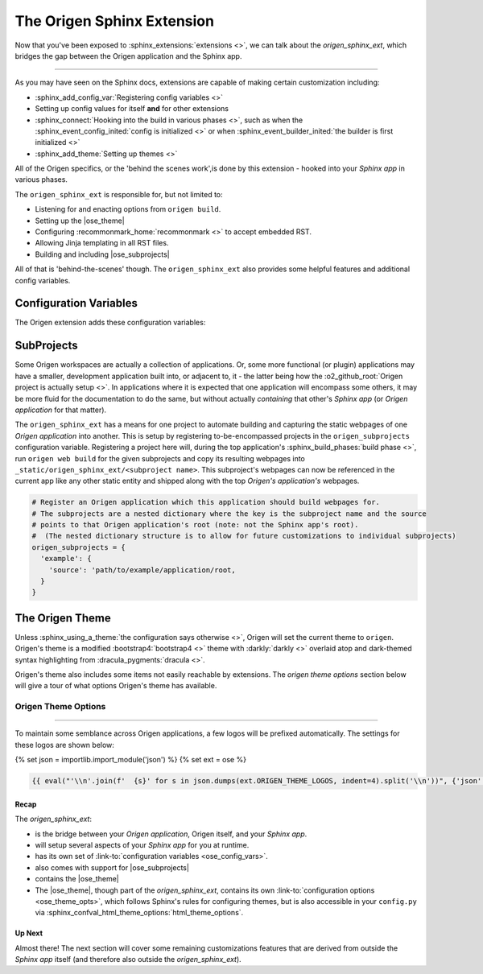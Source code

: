 The Origen Sphinx Extension
===========================

Now that you've been exposed to :sphinx_extensions:`extensions <>`, we can talk about the
*origen_sphinx_ext*, which bridges the gap between the Origen application and the Sphinx app.

----

As you may have seen on the Sphinx docs, extensions are capable of making certain customization including:

* :sphinx_add_config_var:`Registering config variables <>`
* Setting up config values for itself **and** for other extensions
* :sphinx_connect:`Hooking into the build in various phases <>`, such as when the
  :sphinx_event_config_inited:`config is initialized <>`
  or when :sphinx_event_builder_inited:`the builder is first initialized <>`
* :sphinx_add_theme:`Setting up themes <>`

All of the Origen specifics, or the 'behind the scenes work',is done by this extension - hooked
into your *Sphinx app* in various phases.

The ``origen_sphinx_ext`` is responsible for, but not limited to:

* Listening for and enacting options from ``origen build``.
* Setting up the |ose_theme|
* Configuring :recommonmark_home:`recommonmark <>` to accept embedded RST.
* Allowing Jinja templating in all RST files.
* Building and including |ose_subprojects|

All of that is 'behind-the-scenes' though. The ``origen_sphinx_ext`` also provides some helpful
features and additional config variables.

Configuration Variables
^^^^^^^^^^^^^^^^^^^^^^^

The Origen extension adds these configuration variables:

.. py:data:: origen_subprojects

  Any Origen applications whose documentation should be built and encompassed in this. See
  |ose_subprojects| for more details.

  .. versionadded:: 0.0.0

.. py:data:: origen_no_api

  Indicates whether the API should be built. This is set automatically when the ``--no-api``
  switch is used.

  .. versionadded:: 0.0.0

SubProjects
^^^^^^^^^^^

Some Origen workspaces are actually a collection of applications. Or, some more functional (or plugin)
applications may have a smaller, development application built into, or adjacent to, it - the
latter being how the :o2_github_root:`Origen project is actually setup <>`.
In applications where it is expected that one application will encompass some others,
it may be more fluid for the documentation to do the same, but without actually *containing*
that other's *Sphinx app* (or *Origen application* for that matter).

The ``origen_sphinx_ext`` has a means for one project to automate building and capturing the static
webpages of one *Origen application* into another. This is setup
by registering to-be-encompassed projects in the ``origen_subprojects`` configuration variable.
Registering a project here will, during the top application's
:sphinx_build_phases:`build phase <>`, run ``origen web build`` for the given subprojects
and copy its resulting webpages into ``_static/origen_sphinx_ext/<subproject name>``. This
subproject's webpages can now be referenced in the current app like any other static entity and
shipped along with the top *Origen's application's* webpages.

.. code-block:: python

  # Register an Origen application which this application should build webpages for.
  # The subprojects are a nested dictionary where the key is the subproject name and the source
  # points to that Origen application's root (note: not the Sphinx app's root).
  #  (The nested dictionary structure is to allow for future customizations to individual subprojects)
  origen_subprojects = {
    'example': {
      'source': 'path/to/example/application/root,
    }
  }

The Origen Theme
^^^^^^^^^^^^^^^^

Unless :sphinx_using_a_theme:`the configuration says otherwise <>`, Origen will set the current theme to
``origen``. Origen's theme is a modified :bootstrap4:`bootstrap4 <>` theme with
:darkly:`darkly <>` overlaid atop and dark-themed syntax highlighting from :dracula_pygments:`dracula <>`.

Origen's theme also includes some items not easily reachable by extensions. The *origen theme options*
section below will give a tour of what options Origen's theme has available.

Origen Theme Options
""""""""""""""""""""

.. py:data:: logos

  Given logos will line the top of the Navbar, starting on the left-hand side.

  Base Sphinx only allows a single logo that must reside in '_static' and can only link to
  the project's homepage. See: :sphinx_confval_html_logo:`config.html_logo <>`

  Origen's theme offers the ability to use multiple logos with more flexibility per logo.
  The logos will be appear in the order in which they are inserted

  .. code-block:: python
  
    html_theme_options['logos'].append({
      # Add a logo from an external source
      'src': 'https://link_to_my_logo.png',
      'href': 'https://link_my_logo_points_to',
      'alt': 'alternative text to display if the logo cannot be found',
      'rel_src': False
    })
  
  .. code-block:: python

    html_theme_options['logos'].append({
      # Add a logo from a source relative to the project (such as in '_static')
      'src': '_static/my_other_logo.png',
      'href': 'https://link_my_other_logo_points_to',
      'alt': 'alternative text',
      'rel_src': True
    })

  .. versionadded:: 0.0.0

.. py:data:: bypass_main_logo

  In addition to the logos above, if a :sphinx_confval_html_logo:`config.html_logo <>` is not given,
  the project's name with a reference pointing to the homepage is inserted as the foremost logo.

  This *project-level* logo can be suppressed by setting ``bypass_main_logo`` to ``True``,
  leaving only the theme's logos given above.

  Default:
    False

  >>> html_theme_options['bypass_main_logo'] = False

  .. versionadded:: 0.0.0

.. py:data:: favicon_raw_src

  If set to True, the favicon 'src' will be whatever the value given is, verbatim.
  If False, then the favicon is assumed to reside in ``_static/``, which is Sphinx's default.
  This item has no effect if ``config.html_favicon`` is set

  Default:
    False

  >>> html_theme_options['favicon_raw_src'] = False

  .. versionadded:: 0.0.0

.. py:data:: favicon

  Sphinx's favicon, :sphinx_confval_html_favicon:`shown here <>`,
  doesn't allow for one located outside of ``_static``
  
  The favicon provided here can reside outside of ``_static``, or
  as a URL if 'favicon_raw_src' is set to True.
  
  Websites can only display one favicon and Sphinx's 'config.html_favicon' takes priority.
  If 'config.html_favicon' is set to anything other than ``None`` or ``False``
  (or, technically, anything else that *resolve* to ``False``),
  it will be used in place of anything given here.

  Default:
    None

  .. code-block:: python

    # if html_theme_options['favicon_raw_src'] is set

    # Direct path
    html_theme_options['favicon'] = "path/to/favicon/in/_static/directory.png"

    # URL
    html_theme_options['favicon'] = "https://url/for/your/favicon.png"
  
  **Note:** Be sure not tp confuse ``html_theme_options['favicon']``, the *theme config*, with ``conf.html_favicon``,
  which is a Sphinx global config variable and takes precedence over ``html_theme_options['favicon']``.

  .. versionadded:: 0.0.0

----

To maintain some semblance across Origen applications, a few logos will be prefixed automatically.
The settings for these logos are shown below:

{% set json = importlib.import_module('json') %}
{% set ext = ose %}

.. code:: json

  {{ eval("'\\n'.join(f'  {s}' for s in json.dumps(ext.ORIGEN_THEME_LOGOS, indent=4).split('\\n'))", {'json': json, 'ext': ext}) }}

Recap
-----

The *origen_sphinx_ext*:

* is the bridge between your *Origen application*, Origen itself, and your *Sphinx app*.
* will setup several aspects of your *Sphinx app* for you at runtime.
* has its own set of :link-to:`configuration variables <ose_config_vars>`.
* also comes with support for |ose_subprojects|
* contains the |ose_theme|

* The |ose_theme|, though part of the *origen_sphinx_ext*, contains its own
  :link-to:`configuration options <ose_theme_opts>`, which follows Sphinx's rules for
  configuring themes, but is also accessible in your ``config.py`` via
  :sphinx_confval_html_theme_options:`html_theme_options`.

Up Next
-------

Almost there! The next section will cover some remaining customizations features that are 
derived from outside the *Sphinx app* itself (and therefore also outside the *origen_sphinx_ext*).
